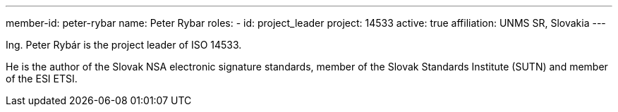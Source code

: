 ---
member-id: peter-rybar
name: Peter Rybar
roles:
  - id: project_leader
    project: 14533
active: true
affiliation: UNMS SR, Slovakia
---

//picture: peter-rybar.jpg

Ing. Peter Rybár is the project leader of ISO 14533.

He is the author of the Slovak NSA electronic signature standards,
member of the Slovak Standards Institute (SUTN)
and member of the ESI ETSI.

